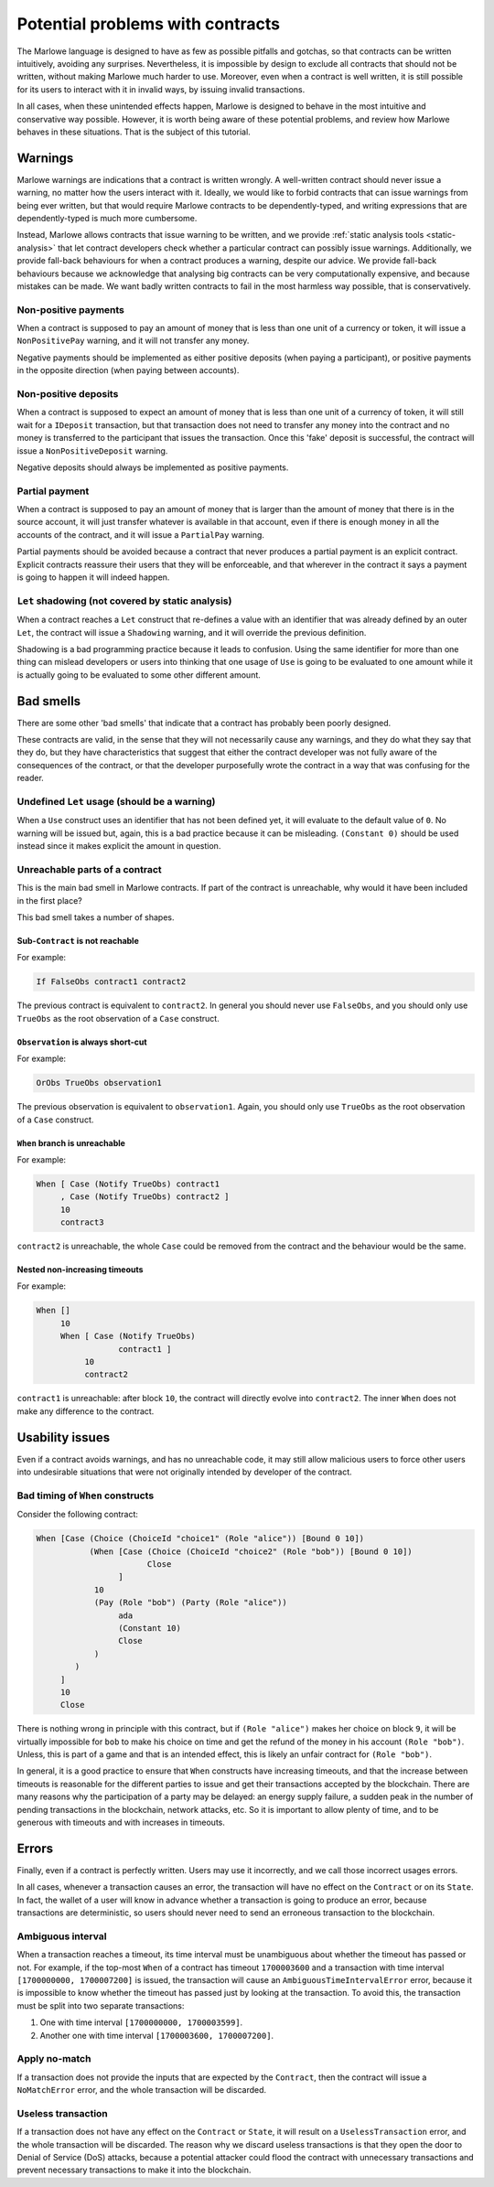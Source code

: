 .. _potential-problems-with-contracts:

Potential problems with contracts
=================================

The Marlowe language is designed to have as few as possible pitfalls and
gotchas, so that contracts can be written intuitively, avoiding any
surprises. Nevertheless, it is impossible by design to exclude all
contracts that should not be written, without making Marlowe much harder
to use. Moreover, even when a contract is well written, it is still
possible for its users to interact with it in invalid ways, by issuing
invalid transactions.

In all cases, when these unintended effects happen, Marlowe is designed
to behave in the most intuitive and conservative way possible. However,
it is worth being aware of these potential problems, and review how
Marlowe behaves in these situations. That is the subject of this
tutorial.

Warnings
--------

Marlowe warnings are indications that a contract is written wrongly. A
well-written contract should never issue a warning, no matter how the
users interact with it. Ideally, we would like to forbid contracts that
can issue warnings from being ever written, but that would require
Marlowe contracts to be dependently-typed, and writing expressions that
are dependently-typed is much more cumbersome.

Instead, Marlowe allows contracts that issue warning to be written, and
we provide :ref:`static analysis
tools <static-analysis>` that let contract
developers check whether a particular contract can possibly issue
warnings. Additionally, we provide fall-back behaviours for when a
contract produces a warning, despite our advice. We provide fall-back
behaviours because we acknowledge that analysing big contracts can be
very computationally expensive, and because mistakes can be made. We
want badly written contracts to fail in the most harmless way possible,
that is conservatively.

Non-positive payments
~~~~~~~~~~~~~~~~~~~~~

When a contract is supposed to pay an amount of money that is less than
one unit of a currency or token, it will issue a ``NonPositivePay``
warning, and it will not transfer any money.

Negative payments should be implemented as either positive deposits
(when paying a participant), or positive payments in the opposite
direction (when paying between accounts).

Non-positive deposits
~~~~~~~~~~~~~~~~~~~~~

When a contract is supposed to expect an amount of money that is less
than one unit of a currency of token, it will still wait for a
``IDeposit`` transaction, but that transaction does not need to transfer
any money into the contract and no money is transferred to the
participant that issues the transaction. Once this 'fake' deposit is
successful, the contract will issue a ``NonPositiveDeposit`` warning.

Negative deposits should always be implemented as positive payments.

Partial payment
~~~~~~~~~~~~~~~

When a contract is supposed to pay an amount of money that is larger
than the amount of money that there is in the source account, it will
just transfer whatever is available in that account, even if there is
enough money in all the accounts of the contract, and it will issue a
``PartialPay`` warning.

Partial payments should be avoided because a contract that never
produces a partial payment is an explicit contract. Explicit contracts
reassure their users that they will be enforceable, and that wherever in
the contract it says a payment is going to happen it will indeed happen.

``Let`` shadowing (not covered by static analysis)
~~~~~~~~~~~~~~~~~~~~~~~~~~~~~~~~~~~~~~~~~~~~~~~~~~

When a contract reaches a ``Let`` construct that re-defines a value with
an identifier that was already defined by an outer ``Let``, the contract
will issue a ``Shadowing`` warning, and it will override the previous
definition.

Shadowing is a bad programming practice because it leads to confusion.
Using the same identifier for more than one thing can mislead developers
or users into thinking that one usage of ``Use`` is going to be
evaluated to one amount while it is actually going to be evaluated to
some other different amount.

Bad smells
----------

There are some other 'bad smells' that indicate that a contract has
probably been poorly designed.

These contracts are valid, in the sense that they will not necessarily
cause any warnings, and they do what they say that they do, but they
have characteristics that suggest that either the contract developer was
not fully aware of the consequences of the contract, or that the
developer purposefully wrote the contract in a way that was confusing
for the reader.

Undefined ``Let`` usage (should be a warning)
~~~~~~~~~~~~~~~~~~~~~~~~~~~~~~~~~~~~~~~~~~~~~

When a ``Use`` construct uses an identifier that has not been defined
yet, it will evaluate to the default value of ``0``. No warning will be
issued but, again, this is a bad practice because it can be misleading.
``(Constant 0)`` should be used instead since it makes explicit the
amount in question.

Unreachable parts of a contract
~~~~~~~~~~~~~~~~~~~~~~~~~~~~~~~

This is the main bad smell in Marlowe contracts. If part of the contract
is unreachable, why would it have been included in the first place?

This bad smell takes a number of shapes.

Sub-``Contract`` is not reachable
^^^^^^^^^^^^^^^^^^^^^^^^^^^^^^^^^

For example:

.. code:: haskell

       If FalseObs contract1 contract2

The previous contract is equivalent to ``contract2``. In general you
should never use ``FalseObs``, and you should only use ``TrueObs`` as
the root observation of a ``Case`` construct.

``Observation`` is always short-cut
^^^^^^^^^^^^^^^^^^^^^^^^^^^^^^^^^^^

For example:

.. code:: haskell

       OrObs TrueObs observation1

The previous observation is equivalent to ``observation1``. Again, you
should only use ``TrueObs`` as the root observation of a ``Case``
construct.

``When`` branch is unreachable
^^^^^^^^^^^^^^^^^^^^^^^^^^^^^^

For example:

.. code:: haskell

       When [ Case (Notify TrueObs) contract1
            , Case (Notify TrueObs) contract2 ]
            10
            contract3

``contract2`` is unreachable, the whole ``Case`` could be removed from
the contract and the behaviour would be the same.

Nested non-increasing timeouts
^^^^^^^^^^^^^^^^^^^^^^^^^^^^^^

For example:

.. code:: haskell

       When []
            10
            When [ Case (Notify TrueObs)
                        contract1 ]
                 10
                 contract2

``contract1`` is unreachable: after block ``10``, the contract will
directly evolve into ``contract2``. The inner ``When`` does not make any
difference to the contract.

Usability issues
----------------

Even if a contract avoids warnings, and has no unreachable code, it may
still allow malicious users to force other users into undesirable
situations that were not originally intended by developer of the
contract.

Bad timing of ``When`` constructs
~~~~~~~~~~~~~~~~~~~~~~~~~~~~~~~~~

Consider the following contract:

.. code:: haskell

       When [Case (Choice (ChoiceId "choice1" (Role "alice")) [Bound 0 10])
                  (When [Case (Choice (ChoiceId "choice2" (Role "bob")) [Bound 0 10])
                              Close
                        ]
                   10
                   (Pay (Role "bob") (Party (Role "alice"))
                        ada
                        (Constant 10)
                        Close
                   )
               )
            ]
            10
            Close

There is nothing wrong in principle with this contract, but if
``(Role "alice")`` makes her choice on block ``9``, it will be virtually
impossible for ``bob`` to make his choice on time and get the refund of
the money in his account ``(Role "bob")``. Unless, this is part of a
game and that is an intended effect, this is likely an unfair contract
for ``(Role "bob")``.

In general, it is a good practice to ensure that ``When`` constructs
have increasing timeouts, and that the increase between timeouts is
reasonable for the different parties to issue and get their transactions
accepted by the blockchain. There are many reasons why the participation
of a party may be delayed: an energy supply failure, a sudden peak in
the number of pending transactions in the blockchain, network attacks,
etc. So it is important to allow plenty of time, and to be generous with
timeouts and with increases in timeouts.

Errors
------

Finally, even if a contract is perfectly written. Users may use it
incorrectly, and we call those incorrect usages errors.

In all cases, whenever a transaction causes an error, the transaction
will have no effect on the ``Contract`` or on its ``State``. In fact,
the wallet of a user will know in advance whether a transaction is going
to produce an error, because transactions are deterministic, so users
should never need to send an erroneous transaction to the blockchain.

Ambiguous interval
~~~~~~~~~~~~~~~~~~

When a transaction reaches a timeout, its time interval must be
unambiguous about whether the timeout has passed or not. For example, if
the top-most ``When`` of a contract has timeout ``1700003600`` and a transaction
with time interval ``[1700000000, 1700007200]`` is issued, the transaction will cause an
``AmbiguousTimeIntervalError`` error, because it is impossible to know
whether the timeout has passed just by looking at the transaction. To
avoid this, the transaction must be split into two separate
transactions:

1. One with time interval ``[1700000000, 1700003599]``.

2. Another one with time interval ``[1700003600, 1700007200]``.

Apply no-match
~~~~~~~~~~~~~~

If a transaction does not provide the inputs that are expected by the
``Contract``, then the contract will issue a ``NoMatchError`` error, and
the whole transaction will be discarded.

Useless transaction
~~~~~~~~~~~~~~~~~~~

If a transaction does not have any effect on the ``Contract`` or
``State``, it will result on a ``UselessTransaction`` error, and the
whole transaction will be discarded. The reason why we discard useless
transactions is that they open the door to Denial of Service (DoS)
attacks, because a potential attacker could flood the contract with
unnecessary transactions and prevent necessary transactions to make it
into the blockchain.
